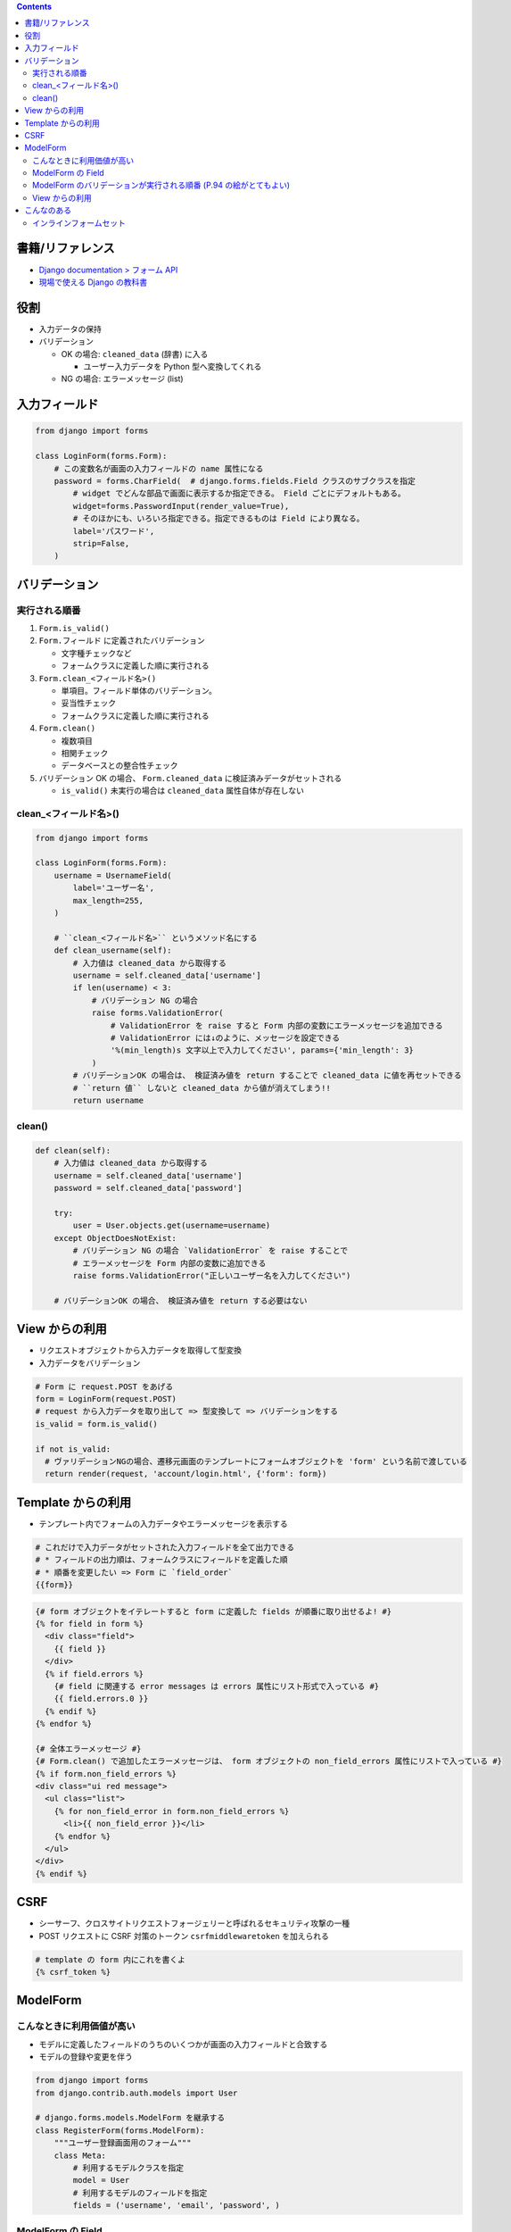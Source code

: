 .. title: Django: Form
.. tags: django
.. date: 2019-07-14
.. slug: index
.. status: published


.. raw:: html

  <details>
    <summary>目次</summary>

.. contents::

.. raw:: html

  </details>


書籍/リファレンス
=================
- `Django documentation > フォーム API <https://docs.djangoproject.com/ja/2.2/ref/forms/api/>`_
- `現場で使える Django の教科書 <https://booth.pm/ja/items/1059917>`_


役割
=====
* 入力データの保持
* バリデーション

  * OK の場合: ``cleaned_data`` (辞書) に入る

    * ユーザー入力データを Python 型へ変換してくれる

  * NG の場合: エラーメッセージ (list)


入力フィールド
===============

.. code-block:: python

  from django import forms

  class LoginForm(forms.Form):
      # この変数名が画面の入力フィールドの name 属性になる
      password = forms.CharField(  # django.forms.fields.Field クラスのサブクラスを指定
          # widget でどんな部品で画面に表示するか指定できる。 Field ごとにデフォルトもある。
          widget=forms.PasswordInput(render_value=True),
          # そのほかにも、いろいろ指定できる。指定できるものは Field により異なる。
          label='パスワード',
          strip=False,
      )


バリデーション
==============

実行される順番
--------------

#. ``Form.is_valid()``


#. ``Form.フィールド`` に定義されたバリデーション

   * 文字種チェックなど
   * フォームクラスに定義した順に実行される

#. ``Form.clean_<フィールド名>()``

   * 単項目。フィールド単体のバリデーション。
   * 妥当性チェック
   * フォームクラスに定義した順に実行される

#. ``Form.clean()``

   * 複数項目
   * 相関チェック
   * データベースとの整合性チェック

#. バリデーション OK の場合、 ``Form.cleaned_data`` に検証済みデータがセットされる

   * ``is_valid()`` 未実行の場合は ``cleaned_data`` 属性自体が存在しない


clean_<フィールド名>()
----------------------

.. code-block:: python

  from django import forms

  class LoginForm(forms.Form):
      username = UsernameField(
          label='ユーザー名',
          max_length=255,
      )

      # ``clean_<フィールド名>`` というメソッド名にする
      def clean_username(self):
          # 入力値は cleaned_data から取得する
          username = self.cleaned_data['username']
          if len(username) < 3:
              # バリデーション NG の場合
              raise forms.ValidationError(
                  # ValidationError を raise すると Form 内部の変数にエラーメッセージを追加できる
                  # ValidationError には↓のように、メッセージを設定できる
                  '%(min_length)s 文字以上で入力してください', params={'min_length': 3}
              )
          # バリデーションOK の場合は、 検証済み値を return することで cleaned_data に値を再セットできる
          # ``return 値`` しないと cleaned_data から値が消えてしまう!!
          return username


clean()
-------

.. code-block:: python

      def clean(self):
          # 入力値は cleaned_data から取得する
          username = self.cleaned_data['username']
          password = self.cleaned_data['password']

          try:
              user = User.objects.get(username=username)
          except ObjectDoesNotExist:
              # バリデーション NG の場合 `ValidationError` を raise することで
              # エラーメッセージを Form 内部の変数に追加できる
              raise forms.ValidationError("正しいユーザー名を入力してください")

          # バリデーションOK の場合、 検証済み値を return する必要はない


View からの利用
===============

* リクエストオブジェクトから入力データを取得して型変換
* 入力データをバリデーション

.. code-block:: python

  # Form に request.POST をあげる
  form = LoginForm(request.POST)
  # request から入力データを取り出して => 型変換して => バリデーションをする
  is_valid = form.is_valid()

  if not is_valid:
    # ヴァリデーションNGの場合、遷移元画面のテンプレートにフォームオブジェクトを 'form' という名前で渡している
    return render(request, 'account/login.html', {'form': form})


Template からの利用
===================

* テンプレート内でフォームの入力データやエラーメッセージを表示する

.. code-block:: python

  # これだけで入力データがセットされた入力フィールドを全て出力できる
  # * フィールドの出力順は、フォームクラスにフィールドを定義した順
  # * 順番を変更したい => Form に `field_order`
  {{form}}


.. code-block:: python

  {# form オブジェクトをイテレートすると form に定義した fields が順番に取り出せるよ! #}
  {% for field in form %}
    <div class="field">
      {{ field }}
    </div>
    {% if field.errors %}
      {# field に関連する error messages は errors 属性にリスト形式で入っている #}
      {{ field.errors.0 }}
    {% endif %}
  {% endfor %}

  {# 全体エラーメッセージ #}
  {# Form.clean() で追加したエラーメッセージは、 form オブジェクトの non_field_errors 属性にリストで入っている #}
  {% if form.non_field_errors %}
  <div class="ui red message">
    <ul class="list">
      {% for non_field_error in form.non_field_errors %}
        <li>{{ non_field_error }}</li>
      {% endfor %}
    </ul>
  </div>
  {% endif %}


CSRF
====

* シーサーフ、クロスサイトリクエストフォージェリーと呼ばれるセキュリティ攻撃の一種
* POST リクエストに CSRF 対策のトークン ``csrfmiddlewaretoken`` を加えられる

.. code-block:: python

  # template の form 内にこれを書くよ
  {% csrf_token %}


ModelForm
=========

こんなときに利用価値が高い
----------------------------

* モデルに定義したフィールドのうちのいくつかが画面の入力フィールドと合致する
* モデルの登録や変更を伴う


.. code-block:: python

  from django import forms
  from django.contrib.auth.models import User

  # django.forms.models.ModelForm を継承する
  class RegisterForm(forms.ModelForm):
      """ユーザー登録画面用のフォーム"""
      class Meta:
          # 利用するモデルクラスを指定
          model = User
          # 利用するモデルのフィールドを指定
          fields = ('username', 'email', 'password', )


ModelForm の Field
-------------------

* ModelForm は、モデルの django.db.models.fields.Field のサブクラスを自動判別してそれに対応するフォームの django.forms.fields.Field のサブクラスに変換してくれる

  * 対応表は P.92

* 変換されたフォームの Field をそのまま使えない場合は、いろいろカスタマイズできる。

  .. code-block:: python

    class RegisterForm(forms.ModelForm):
        """ユーザー登録画面用のフォーム"""

        class Meta:
            model = User
            fields = ('username', 'email', 'password',)
            # widget を TextInput から PasswordInput に変更
            widgets = {
                'password': forms.PasswordInput(attrs={'placeholder': 'パスワード'})
            }

        # User モデルにはない「確認用パスワード」フィールドを追加
        password2 = forms.CharField(
            label='確認用パスワード',
            required=True,
            strip=False,
            widgets=forms.PasswordInput(attrs={'placeholder': '確認用パスワード'})
        )

        def __init__(self, *args, **kwargs):
            super(RegisterForm, self).__init__(*args, *kwargs)
            # プレースホルダーをつける
            self.fields['username'].widget.attrs = {'placeholder': 'ユーザー名'}
            # email に必須を設定
            self.fields['email'].required = True
            # プレースホルダーをつける
            self.fields['email'].widget.attrs = {'placeholder': 'メールアドレス'}


ModelForm のバリデーションが実行される順番 (P.94 の絵がとてもよい)
-------------------------------------------------------------------

1. フィールドのバリデーション

   * 文字種などの形式チェック

2. フォームのバリデーション

   * 値の妥当性チェック
   * ``clean_<フィールド名>()`` => ``clean()``

3. モデルのバリデーション

   * ユニーク制約などのデータベースとの整合性チェック

     * モデルの各フィールドに定義された ``unique=True`` の制約にしたがって、レコードがユニークになっているか否かチェックしてくれる! ので、
     * モデルの登録変更を伴うフォームでは、親クラスの ``clean()`` を明示的に呼び出すとよい

        .. code-block:: python

          def clean(self):
              # 明示的に親クラスの clean() を呼び出すことで、
              # Form を `_validate_unique = True` に更新する
              # そうすると、 validate_unique() が実行されるようになる
              super(RegisterForm, self).clean()
              password = self.changed_data['password']
              password2 = self.changed_data['password2']
              if password != password2:
                  raise forms.ValidationError("パスワードと確認用パスワードが合致しません")

View からの利用
----------------

* 登録の場合

  .. code-block:: python

    # GET や POST オブジェクトをあげる
    form = RegisterForm(request.POST)
    # 対象のモデルをデータベースに保存
    user = form.save()


* request からもらったものだけでは足りない場合

  .. code-block:: python

    # モデルにセットするけれど、データベースには登録していない
    user = form.save(commit=False)
    # 補完してあげる
    user.set_password(form.cleaned_data['password']
    # データベースに登録する
    user.save()


* 更新の場合

  .. code-block:: python

    # 更新したい model オブジェクトを DB から取得
    user = User.objects.get(pk=request.user.id)
    # `instance` キーワード引数にあげる
    form = ProfileForm(request.POST, instance=user)
    # 更新前のデータをベースにして request で上書きしてくれる


こんなのある
============

インラインフォームセット
------------------------
使い方はよくわかっていない

- https://docs.djangoproject.com/ja/2.2/topics/forms/modelforms/#inline-formsets
- https://docs.djangoproject.com/ja/2.2/ref/forms/models/#inlineformset-factory

